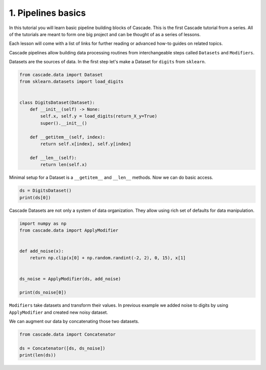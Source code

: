 1. Pipelines basics
===================
In this tutorial you will learn basic pipeline building blocks of Cascade.
This is the first Cascade tutorial from a series. All of the tutorials are
meant to form one big project and can be thought of as a series of lessons.

Each lesson will come with a list of links for further reading or advanced
how-to guides on related topics.

Cascade pipelines allow building data processing routines from interchangeable
steps called ``Datasets`` and ``Modifiers``.

Datasets are the sources of data. In the first step let's make a Dataset
for ``digits`` from ``sklearn``.

.. code-block:: python

    from cascade.data import Dataset
    from sklearn.datasets import load_digits


    class DigitsDataset(Dataset):
        def __init__(self) -> None:
            self.x, self.y = load_digits(return_X_y=True)
            super().__init__()

        def __getitem__(self, index):
            return self.x[index], self.y[index]

        def __len__(self):
            return len(self.x)

Minimal setup for a Dataset is a ``__getitem__`` and ``__len__`` methods.
Now we can do basic access.

.. code-block:: python

    ds = DigitsDataset()
    print(ds[0])

Cascade Datasets are not only a system of data organization. They
allow using rich set of defaults for data manipulation.

.. code-block:: python

    import numpy as np
    from cascade.data import ApplyModifier


    def add_noise(x):
        return np.clip(x[0] + np.random.randint(-2, 2), 0, 15), x[1]


    ds_noise = ApplyModifier(ds, add_noise)

    print(ds_noise[0])

``Modifiers`` take datasets and transform their values.
In previous example we added noise to digits by using ``ApplyModifier``
and created new noisy dataset.

We can augment our data by concatenating those two datasets.

.. code-block:: python

    from cascade.data import Concatenator

    ds = Concatenator([ds, ds_noise])
    print(len(ds))
